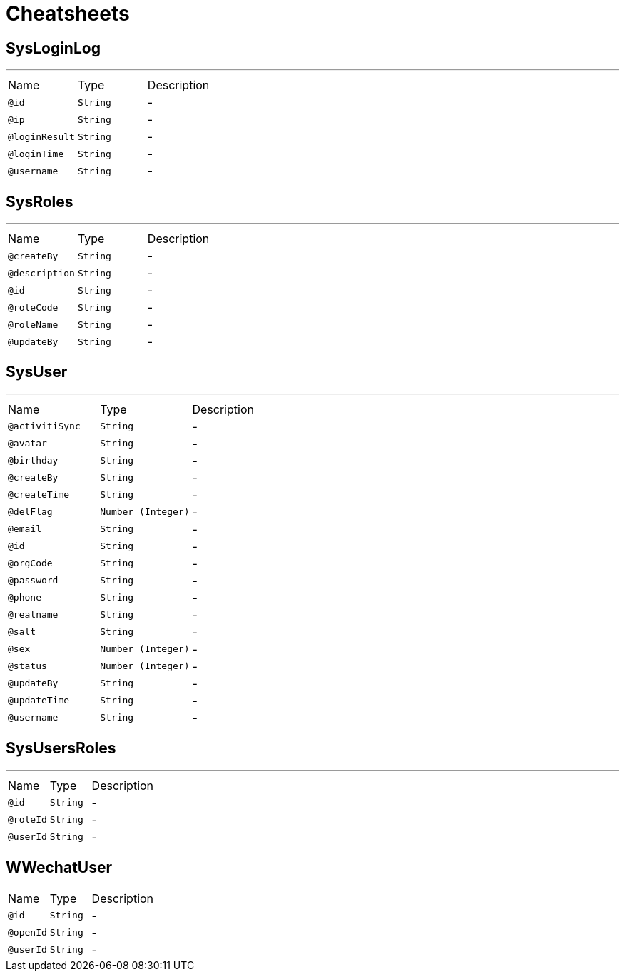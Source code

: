 = Cheatsheets

[[SysLoginLog]]
== SysLoginLog

++++
++++
'''

[cols=">25%,25%,50%"]
[frame="topbot"]
|===
^|Name | Type ^| Description
|[[id]]`@id`|`String`|-
|[[ip]]`@ip`|`String`|-
|[[loginResult]]`@loginResult`|`String`|-
|[[loginTime]]`@loginTime`|`String`|-
|[[username]]`@username`|`String`|-
|===

[[SysRoles]]
== SysRoles

++++
++++
'''

[cols=">25%,25%,50%"]
[frame="topbot"]
|===
^|Name | Type ^| Description
|[[createBy]]`@createBy`|`String`|-
|[[description]]`@description`|`String`|-
|[[id]]`@id`|`String`|-
|[[roleCode]]`@roleCode`|`String`|-
|[[roleName]]`@roleName`|`String`|-
|[[updateBy]]`@updateBy`|`String`|-
|===

[[SysUser]]
== SysUser

++++
++++
'''

[cols=">25%,25%,50%"]
[frame="topbot"]
|===
^|Name | Type ^| Description
|[[activitiSync]]`@activitiSync`|`String`|-
|[[avatar]]`@avatar`|`String`|-
|[[birthday]]`@birthday`|`String`|-
|[[createBy]]`@createBy`|`String`|-
|[[createTime]]`@createTime`|`String`|-
|[[delFlag]]`@delFlag`|`Number (Integer)`|-
|[[email]]`@email`|`String`|-
|[[id]]`@id`|`String`|-
|[[orgCode]]`@orgCode`|`String`|-
|[[password]]`@password`|`String`|-
|[[phone]]`@phone`|`String`|-
|[[realname]]`@realname`|`String`|-
|[[salt]]`@salt`|`String`|-
|[[sex]]`@sex`|`Number (Integer)`|-
|[[status]]`@status`|`Number (Integer)`|-
|[[updateBy]]`@updateBy`|`String`|-
|[[updateTime]]`@updateTime`|`String`|-
|[[username]]`@username`|`String`|-
|===

[[SysUsersRoles]]
== SysUsersRoles

++++
++++
'''

[cols=">25%,25%,50%"]
[frame="topbot"]
|===
^|Name | Type ^| Description
|[[id]]`@id`|`String`|-
|[[roleId]]`@roleId`|`String`|-
|[[userId]]`@userId`|`String`|-
|===

[[WWechatUser]]
== WWechatUser


[cols=">25%,25%,50%"]
[frame="topbot"]
|===
^|Name | Type ^| Description
|[[id]]`@id`|`String`|-
|[[openId]]`@openId`|`String`|-
|[[userId]]`@userId`|`String`|-
|===

